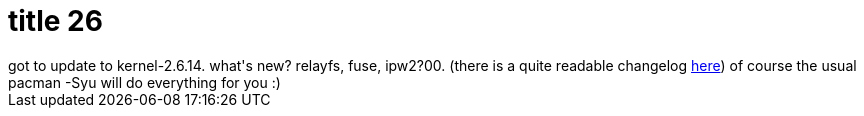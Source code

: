 = title 26

:slug: title-26
:category: hacking
:tags: en
:date: 2005-10-29T12:04:51Z
++++
got to update to kernel-2.6.14. what's new? relayfs, fuse, ipw2?00. (there is a quite readable changelog <a href="http://wiki.kernelnewbies.org/LinuxChanges">here</a>) of course the usual pacman -Syu will do everything for you :)
++++
